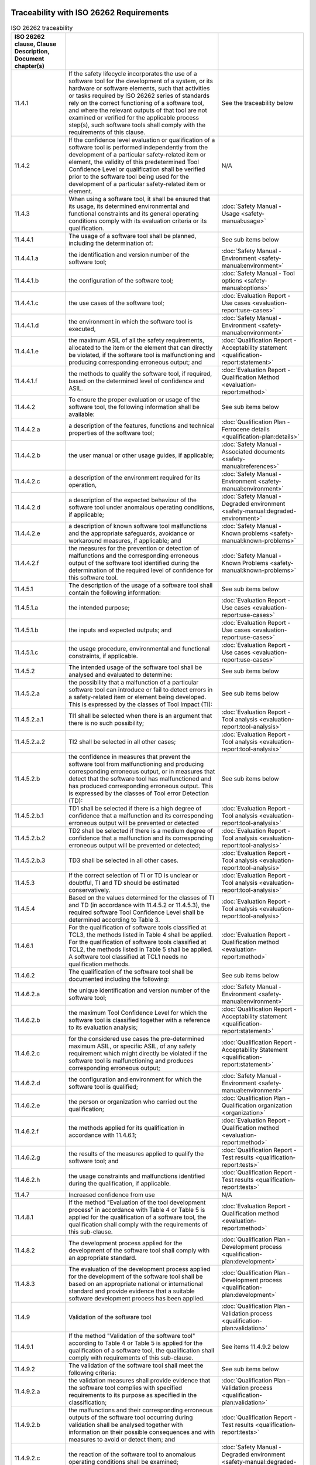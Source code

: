 .. SPDX-License-Identifier: MIT OR Apache-2.0
   SPDX-FileCopyrightText: The Ferrocene Developers


Traceability with ISO 26262 Requirements
^^^^^^^^^^^^^^^^^^^^^^^^^^^^^^^^^^^^^^^^

.. csv-table:: ISO 26262 traceability
   :header:  ISO 26262 clause, Clause Description, Document chapter(s)
   :delim: !

   11.4.1! If the safety lifecycle incorporates the use of a software tool for the development of a system, or its hardware or software elements, such that activities or tasks required by ISO 26262 series of standards rely on the correct functioning of a software tool, and where the relevant outputs of that tool are not examined or verified for the applicable process step(s), such software tools shall comply with the requirements of this clause.! See the traceability below
   11.4.2!If the confidence level evaluation or qualification of a software tool is performed independently from the development of a particular safety-related item or element, the validity of this predetermined Tool Confidence Level or qualification shall be verified prior to the software tool being used for the development of a particular safety-related item or element.! N/A
   11.4.3!When using a software tool, it shall be ensured that its usage, its determined environmental and functional constraints and its general operating conditions comply with its evaluation criteria or its qualification.! :doc:`Safety Manual - Usage <safety-manual:usage>`
   11.4.4.1!The usage of a software tool shall be planned, including the determination of:!See sub items below
   11.4.4.1.a!the identification and version number of the software tool;! :doc:`Safety Manual - Environment <safety-manual:environment>`
   11.4.4.1.b!the configuration of the software tool;! :doc:`Safety Manual - Tool options <safety-manual:options>`
   11.4.4.1.c!the use cases of the software tool;! :doc:`Evaluation Report - Use cases <evaluation-report:use-cases>`
   11.4.4.1.d!the environment in which the software tool is executed,! :doc:`Safety Manual - Environment <safety-manual:environment>`
   11.4.4.1.e!the maximum ASIL of all the safety requirements, allocated to the item or the element that can directly be violated, if the software tool is malfunctioning and producing corresponding erroneous output; and! :doc:`Qualification Report - Acceptability statement <qualification-report:statement>`
   11.4.4.1.f!the methods to qualify the software tool, if required, based on the determined level of confidence and ASIL.! :doc:`Evaluation Report - Qualification Method <evaluation-report:method>`
   11.4.4.2!To ensure the proper evaluation or usage of the software tool, the following information shall be available:! See sub items below
   11.4.4.2.a!a description of the features, functions and technical properties of the software tool;! :doc:`Qualification Plan - Ferrocene details <qualification-plan:details>`
   11.4.4.2.b!the user manual or other usage guides, if applicable;! :doc:`Safety Manual - Associated documents <safety-manual:references>`
   11.4.4.2.c!a description of the environment required for its operation,! :doc:`Safety Manual - Environment <safety-manual:environment>`
   11.4.4.2.d!a description of the expected behaviour of the software tool under anomalous operating conditions, if applicable;! :doc:`Safety Manual - Degraded environment <safety-manual:degraded-environment>`
   11.4.4.2.e!a description of known software tool malfunctions and the appropriate safeguards, avoidance or workaround measures, if applicable; and! :doc:`Safety Manual - Known problems <safety-manual:known-problems>`
   11.4.4.2.f!the measures for the prevention or detection of malfunctions and the corresponding erroneous output of the software tool identified during the determination of the required level of confidence for this software tool.! :doc:`Safety Manual - Known Problems <safety-manual:known-problems>`
   11.4.5.1!The description of the usage of a software tool shall contain the following information:! See sub items below
   11.4.5.1.a!the intended purpose;! :doc:`Evaluation Report - Use cases <evaluation-report:use-cases>`
   11.4.5.1.b!the inputs and expected outputs; and! :doc:`Evaluation Report - Use cases <evaluation-report:use-cases>`
   11.4.5.1.c!the usage procedure, environmental and functional constraints, if applicable.! :doc:`Evaluation Report - Use cases <evaluation-report:use-cases>`
   11.4.5.2!The intended usage of the software tool shall be analysed and evaluated to determine:!See sub items below
   11.4.5.2.a!the possibility that a malfunction of a particular software tool can introduce or fail to detect errors in a safety-related item or element being developed. This is expressed by the classes of Tool Impact (TI):! See sub items below
   11.4.5.2.a.1!TI1 shall be selected when there is an argument that there is no such possibility;! :doc:`Evaluation Report - Tool analysis <evaluation-report:tool-analysis>`
   11.4.5.2.a.2!TI2 shall be selected in all other cases;! :doc:`Evaluation Report - Tool analysis <evaluation-report:tool-analysis>`
   11.4.5.2.b!the confidence in measures that prevent the software tool from malfunctioning and producing corresponding erroneous output, or in measures that detect that the software tool has malfunctioned and has produced corresponding erroneous output. This is expressed by the classes of Tool error Detection (TD):! See sub items below
   11.4.5.2.b.1!TD1 shall be selected if there is a high degree of confidence that a malfunction and its corresponding erroneous output will be prevented or detected! :doc:`Evaluation Report - Tool analysis <evaluation-report:tool-analysis>`
   11.4.5.2.b.2!TD2 shall be selected if there is a medium degree of confidence that a malfunction and its corresponding erroneous output will be prevented or detected;! :doc:`Evaluation Report - Tool analysis <evaluation-report:tool-analysis>`
   11.4.5.2.b.3!TD3 shall be selected in all other cases.! :doc:`Evaluation Report - Tool analysis <evaluation-report:tool-analysis>`
   11.4.5.3!If the correct selection of TI or TD is unclear or doubtful, TI and TD should be estimated conservatively.! :doc:`Evaluation Report - Tool analysis <evaluation-report:tool-analysis>`
   11.4.5.4!Based on the values determined for the classes of TI and TD (in accordance with 11.4.5.2 or 11.4.5.3), the required software Tool Confidence Level shall be determined according to Table 3.! :doc:`Evaluation Report - Tool analysis <evaluation-report:tool-analysis>`
   11.4.6.1!For the qualification of software tools classified at TCL3, the methods listed in Table 4 shall be applied. For the qualification of software tools classified at TCL2, the methods listed in Table 5 shall be applied. A software tool classified at TCL1 needs no qualification methods.! :doc:`Evaluation Report - Qualification method <evaluation-report:method>`
   11.4.6.2!The qualification of the software tool shall be documented including the following:! See sub items below
   11.4.6.2.a!the unique identification and version number of the software tool;! :doc:`Safety Manual - Environment <safety-manual:environment>`
   11.4.6.2.b!the maximum Tool Confidence Level for which the software tool is classified together with a reference to its evaluation analysis;! :doc:`Qualification Report - Acceptability statement <qualification-report:statement>`
   11.4.6.2.c!for the considered use cases the pre-determined maximum ASIL, or specific ASIL, of any safety requirement which might directly be violated if the software tool is malfunctioning and produces corresponding erroneous output;! :doc:`Qualification Report - Acceptability Statement <qualification-report:statement>`
   11.4.6.2.d!the configuration and environment for which the software tool is qualified;! :doc:`Safety Manual - Environment <safety-manual:environment>`
   11.4.6.2.e!the person or organization who carried out the qualification;! :doc:`Qualification Plan - Qualification organization <organization>`
   11.4.6.2.f!the methods applied for its qualification in accordance with 11.4.6.1;! :doc:`Evaluation Report - Qualification method <evaluation-report:method>`
   11.4.6.2.g!the results of the measures applied to qualify the software tool; and! :doc:`Qualification Report - Test results <qualification-report:tests>`
   11.4.6.2.h!the usage constraints and malfunctions identified during the qualification, if applicable.! :doc:`Qualification Report - Test results <qualification-report:tests>`
   11.4.7! Increased confidence from use! N/A
   11.4.8.1!If the method "Evaluation of the tool development process" in accordance with Table 4 or Table 5 is applied for the qualification of a software tool, the qualification shall comply with the requirements of this sub-clause.! :doc:`Evaluation Report - Qualification method <evaluation-report:method>`
   11.4.8.2!The development process applied for the development of the software tool shall comply with an appropriate standard.! :doc:`Qualification Plan - Development process <qualification-plan:development>`
   11.4.8.3!The evaluation of the development process applied for the development of the software tool shall be based on an appropriate national or international standard and provide evidence that a suitable software development process has been applied.! :doc:`Qualification Plan - Development process <qualification-plan:development>`
   11.4.9!Validation of the software tool! :doc:`Qualification Plan - Validation process <qualification-plan:validation>`
   11.4.9.1!If the method "Validation of the software tool" according to Table 4 or Table 5 is applied for the qualification of a software tool, the qualification shall comply with requirements of this sub-clause.! See items 11.4.9.2 below
   11.4.9.2!The validation of the software tool shall meet the following criteria:! See sub items below
   11.4.9.2.a!the validation measures shall provide evidence that the software tool complies with specified requirements to its purpose as specified in the classification;! :doc:`Qualification Plan - Validation process <qualification-plan:validation>`
   11.4.9.2.b!the malfunctions and their corresponding erroneous outputs of the software tool occurring during validation shall be analysed together with information on their possible consequences and with measures to avoid or detect them; and! :doc:`Qualification Report - Test results <qualification-report:tests>`
   11.4.9.2.c!the reaction of the software tool to anomalous operating conditions shall be examined;! :doc:`Safety Manual - Degraded environment <safety-manual:degraded-environment>`

.. end of table

Traceability with IEC 61508 Requirements
^^^^^^^^^^^^^^^^^^^^^^^^^^^^^^^^^^^^^^^^

.. csv-table:: IEC 61508 traceability
   :header: IEC 61508 clause, Clause Description, Document chapter(s)
   :delim: !

   7.4.4.1!A software on-line support tool shall be considered to be a software element of the safety related system.! N/A
   7.4.4.2!Software off-line support tools shall be selected as a coherent part of the software development activities.! N/A
   7.4.4.3!The selection of the off-line support tools shall be justified! This qualification is the justification
   7.4.4.4!All off-line support tools in classes T2 and T3 shall have a specification or product documentation which clearly defines the behaviour of the tool and any instructions or constraints on its use.! :doc:`Safety Manual - Usage <safety-manual:usage>`, :doc:`Safety Manual - Degraded environment <safety-manual:degraded-environment>`, and :doc:`Evaluation Report - Use cases <evaluation-report:use-cases>`
   7.4.4.5!An assessment shall be carried out for offline support tools in classes T2 and T3 to determine the level of reliance placed on the tools, and the potential failure mechanisms of the tools that may affect the executable software. Where such failure mechanisms are identified, appropriate mitigation measures shall be taken.! :doc:`Evaluation Report - Tool analysis <evaluation-report:tool-analysis>`
   7.4.4.6!For each tool in class T3, evidence shall be available that the tool conforms to its specification or documentation. Evidence may be based on a suitable combination of history of successful use in similar environments and for similar applications (within the organization or other organizations), and of tool validation as specified in 7.4.4.7.! :doc:`Evaluation Report - Tool analysis <evaluation-report:tool-analysis>`, and :doc:`Qualification Report - Test results <qualification-report:tests>`
   7.4.4.7!The results of tool validation shall be documented covering the following results:! See items below
   7.4.4.7.a! a chronological record of the validation activities;! :doc:`Qualification Plan - Validation process <qualification-plan:validation>`
   7.4.4.7.b! the version of the tool product manual being used;! :doc:`Document List <document-list:index>`
   7.4.4.7.c! the tool functions being validated;! :doc:`Evaluation Report - Use cases <evaluation-report:use-cases>`
   7.4.4.7.d! tools and equipment used; ! :doc:`Evaluation Report - Qualification method <evaluation-report:method>`
   7.4.4.7.e! the results of the validation activity; the documented results of validation shall state either that the software has passed the validation or the reasons for its failure;! :doc:`Qualification Report - Test results <qualification-report:tests>`
   7.4.4.7.f! test cases and their results for subsequent analysis;! :doc:`Qualification Report - Test results <qualification-report:tests>`
   7.4.4.7.g! discrepancies between expected and actual results.! :doc:`Qualification Report - Test results <qualification-report:tests>`
   7.4.4.8! Where the conformance evidence of 7.4.4.6 is unavailable, there shall be effective measures to control failures of the executable safety related system that result from faults that are attributable to the tool.! N/A
   7.4.4.9!The compatibility of the tools of an integrated toolset shall be verified.! N/A
   7.4.4.10!To the extent required by the safety integrity level, the software or design representation (including a programming language) selected shall:! See items below
   7.4.4.10.a! have a translator which has been assessed for fitness for purpose including, where appropriate, assessment against the international or national standards;! :doc:`Evaluation Report - Tool analysis <evaluation-report:tool-analysis>`
   7.4.4.10.b! use only defined language features;! :doc:`Safety Manual - Tool Options <safety-manual:options>`
   7.4.4.10.c! match the characteristics of the application;! :doc:`Evaluation Report - Qualification method <evaluation-report:method>`
   7.4.4.10.d! contain features that facilitate the detection of design or programming mistakes;! :doc:`Safety Manual - Tool options <safety-manual:options>`
   7.4.4.10.e! support features that match the design method.! :doc:`Safety Manual - Tool options <safety-manual:options>`
   7.4.4.11!Where 7.4.4.10 cannot be fully satisfied, the fitness for purpose of the language, and any additional measures which address any identified shortcomings of the language shall be justified.! N/A
   7.4.4.12!Programming languages for the development of all safety-related software shall be used according to a suitable programming language coding standard.! :doc:`Qualification Plan - Development process <qualification-plan:development>`
   7.4.4.13!A programming language coding standard shall specify good programming practice, proscribe unsafe language features (for example, undefined language features, unstructured designs, etc.), promote code understandability, facilitate verification and testing, and specify procedures for source code documentation. Where practicable, the following information shall be contained in the source code:! See items below
   7.4.4.13.a! legal entity (for example company, author(s), etc.);! N/A
   7.4.4.13.b! description;! N/A
   7.4.4.13.c! inputs and outputs;! N/A
   7.4.4.13.d! configuration management history.! N/A
   7.4.4.14!Where automatic code generation or similar automatic translation takes place, the suitability of the automatic translator for safety-related system development shall be assessed at the point in the development lifecycle where development support tools are selected.! This qualification
   7.4.4.15!Where off-line support tools of classes T2 and T3 generate items in the configuration baseline, configuration management shall ensure that information on the tools is recorded in the configuration baseline. This includes in particular:! See items below
   7.4.4.15.a! the identification of the tool and its version;! N/A
   7.4.4.15.b! the identification of the configuration baseline items for which the tool version has been used;! N/A
   7.4.4.15.c! the way the tool was used (including the tool parameters, options and scripts selected) for each configuration baseline item.! N/A
   7.4.4.16!Configuration management shall ensure that for tools in classes T2 and T3, only qualified versions are used.! N/A
   7.4.4.17!Configuration management shall ensure that only tools compatible with each other and with the safety-related system are used.! N/A
   7.4.4.18!Each new version of off-line support tool shall be qualified. This qualification may rely on evidence provided for an earlier version if sufficient evidence is provided that:! See items below
   7.4.4.18.a! the functional differences (if any) will not affect tool compatibility with the rest of the toolset; and! N/A
   7.4.4.18.b! the new version is unlikely to contain significant new, unknown faults.! N/A
   7.4.4.19!Depending on the nature of the software development, responsibility for conformance with 7.4.4 can rest with multiple parties. The division of responsibility shall be documented during safety planning (see Clause 6 of IEC 61508-1).! N/A

.. end of table

